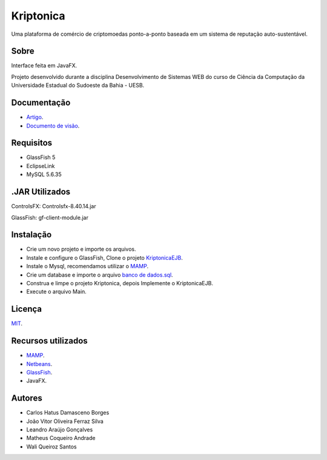 ###################
Kriptonica
###################

Uma plataforma de comércio de criptomoedas ponto-a-ponto baseada em um sistema 
de reputação auto-sustentável.

*******************
Sobre
*******************

Interface feita em JavaFX.

Projeto desenvolvido durante a disciplina Desenvolvimento de Sistemas WEB do
curso de Ciência da Computação da Universidade Estadual do Sudoeste da Bahia -
UESB.


*******************
Documentação
*******************

- `Artigo <http://git.uesb.br/kryptonica/mercado-moedas/blob/master/docs/artigo.pdf/>`_.
- `Documento de visão <http://git.uesb.br/kryptonica/mercado-moedas/blob/master/docs/Documento%20de%20Visão.pdf/>`_.

*******************
Requisitos
*******************

- GlassFish 5
- EclipseLink
- MySQL 5.6.35

*******************
.JAR Utilizados
*******************

ControlsFX: Controlsfx-8.40.14.jar

GlassFish: gf-client-module.jar

************
Instalação
************

- Crie um novo projeto e importe os arquivos.
- Instale e configure o GlassFish, Clone o projeto `KriptonicaEJB <https://github.com/kryptonica/kriptonicaEJB>`_.
- Instale o Mysql, recomendamos utilizar o `MAMP <https://www.mamp.info/en/downloads/>`_.
- Crie um database e importe o arquivo `banco de dados.sql <http://git.uesb.br/kryptonica/mercado-moedas/blob/master/docs/banco%20de%20dados.sql>`_.
- Construa e limpe o projeto Kriptonica, depois Implemente o KriptonicaEJB.
- Execute o arquivo Main.

*******
Licença
*******

`MIT <http://git.uesb.br/kryptonica/mercado-moedas/blob/master/license.txt>`_.

*********
Recursos utilizados
*********

-  `MAMP <https://www.mamp.info/en/downloads/>`_.
-  `Netbeans <https://netbeans.org/downloads/>`_.
-  `GlassFish <https://javaee.github.io/glassfish/download>`_.
-  JavaFX.

*******************
Autores
*******************

- Carlos Hatus Damasceno Borges
- João Vitor Oliveira Ferraz Silva
- Leandro Araújo Gonçalves
- Matheus Coqueiro Andrade
- Wali Queiroz Santos

